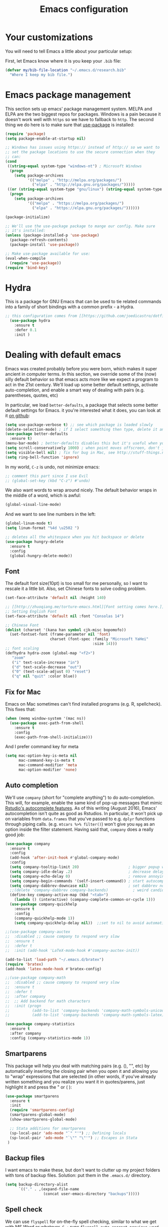 #+TITLE: Emacs configuration
* Your customizations
  You will need to tell Emacs a little about your particular setup:

  First, let Emacs know where it is you keep your =.bib= file:


  #+BEGIN_SRC emacs-lisp
    (defvar my/bib-file-location "~/.emacs.d/research.bib"
      "Where I keep my bib file.")
  #+END_SRC
* Emacs package management
  This section sets up emacs' package management system. MELPA and ELPA are the two biggest repos for packages. Windows is a pain because it doesn't work well with =https= so we have to fallback to =http=. The second thing we do here is to make sure that [[https://github.com/jwiegley/use-package][use-package]] is installed:

  #+BEGIN_SRC emacs-lisp
    (require 'package)
    (setq package-enable-at-startup nil)

    ;; Windows has issues using https:// instead of http:// so we want to
    ;; set the package locations to use the secure connection when they
    ;; can:
    (cond
     ((string-equal system-type "windows-nt") ; Microsoft Windows
      (progn
        (setq package-archives
              '(("melpa" . "http://melpa.org/packages/")
                ("elpa" . "http://elpa.gnu.org/packages/")))))
     ((or (string-equal system-type "gnu/linux") (string-equal system-type "darwin")) ; Linux & Mac OS X
      (progn
        (setq package-archives
              '(("melpa" . "https://melpa.org/packages/")
                ("elpa" . "https://elpa.gnu.org/packages/"))))))

    (package-initialize)

    ;; We'll use the use-package package to mange our config. Make sure
    ;; it's installed:
    (unless (package-installed-p 'use-package)
      (package-refresh-contents)
      (package-install 'use-package))

    ;; Make use-package available for use:
    (eval-when-compile
      (require 'use-package))
    (require 'bind-key)

  #+END_SRC
* Hydra
  This is a package for GNU Emacs that can be used to tie related commands into a family of short bindings with a common prefix - a Hydra.

  #+BEGIN_SRC emacs-lisp
  ;; this configuration comes from [[https://github.com/joedicastro/dotfiles/blob/master/emacs/.emacs.d/readme.org][here]].
    (use-package hydra
      :ensure t
      :defer 0.1
      :init )
  #+END_SRC

* Dealing with default emacs
  Emacs was created probably before you were born, which makes it super ancient in computer terms. In this section, we override some of the (now) silly default behavior so that emacs acts more like we expect a program to act in the 21st century. We'll load up some better default settings, activate auto-completion, and enable a smart way of dealing with pairs (e.g. parentheses, quotes, etc)

  In particular, we load =better-defaults=, a package that selects some better default settings for Emacs. it you're interested what it does, you can look at it [[https://github.com/technomancy/better-defaults][on github]]:

  #+BEGIN_SRC emacs-lisp
    (setq use-package-verbose t) ;; see which package is loaded slowly
    (delete-selection-mode) ; if I select something then type, delete it and replace it
    (use-package better-defaults
      :ensure t)
    (menu-bar-mode) ; better-defaults disables this but it's useful when you're getting used to Emacs
    (setq scroll-conservatively 1000) ; when point moves offscreen, don't jump to recenter it
    (setq visible-bell nil) ; fix for bug in Mac, see http://stuff-things.net/2015/10/05/emacs-visible-bell-work-around-on-os-x-el-capitan/
    (setq ring-bell-function 'ignore)
  #+END_SRC

  In my world, =C-z= is undo, not minimize emacs:

  #+BEGIN_SRC emacs-lisp
    ;; comment this part since I use Evil
    ;; (global-set-key (kbd "C-z") #'undo)
  #+END_SRC

  We also want words to wrap around nicely. The default behavior wraps in the middle of a word, which is awful:

  #+BEGIN_SRC emacs-lisp
    (global-visual-line-mode)
  #+END_SRC

  And we want to see line numbers in the left:

  #+BEGIN_SRC emacs-lisp
    (global-linum-mode t)
    (setq linum-format "%4d \u2502 ")
  #+END_SRC

    
  #+BEGIN_SRC emacs-lisp
    ;; deletes all the whitespace when you hit backspace or delete
    (use-package hungry-delete
      :ensure t
      :config
      (global-hungry-delete-mode))
  #+END_SRC

** Font

   The default font size(10pt) is too small for me personally, so I want to rescale it a little bit. Also, set Chinese fonts to solve coding problem.

  #+BEGIN_SRC emacs-lisp
    (set-face-attribute 'default nil :height 140)
    
    ;; [[http://zhuoqiang.me/torture-emacs.html][Font setting comes here.]]
    ;; Setting English Font
    (set-face-attribute 'default nil :font "Consolas 14")
    
    ;; Chinese Font
    (dolist (charset '(kana han symbol cjk-misc bopomofo))
      (set-fontset-font (frame-parameter nil 'font)
                        charset (font-spec :family "Microsoft YaHei"
                                           :size 14)))   
    ;; font scaling
    (defhydra hydra-zoom (global-map "<f2>")
       "zoom"
       ("i" text-scale-increase "in")
       ("d" text-scale-decrease "out")
       ("0" (text-scale-adjust 0) "reset")
       ("q" nil "quit" :color blue))
  #+END_SRC

** Fix for Mac
   Emacs on Mac sometimes can't find installed programs (e.g. R, spellcheck). This fixes that:

   #+BEGIN_SRC emacs-lisp
     (when (memq window-system '(mac ns))
       (use-package exec-path-from-shell
         :ensure t
         :config
         (exec-path-from-shell-initialize)))
   #+END_SRC
   
   And I prefer command key for meta
   #+BEGIN_SRC emacs-lisp
     (setq mac-option-key-is-meta nil
           mac-command-key-is-meta t
           mac-command-modifier 'meta
           mac-option-modifier 'none)
   #+END_SRC
   

** Auto completion 
   We'll use =company= (short for "complete anything") to do auto-completion. This will, for example, enable the same kind of pop-up messages that mimic [[https://support.rstudio.com/hc/en-us/articles/205273297-Code-Completion][Rstudio's autocomplete features]]. As of this writing (August 2016), Emacs' autocompletion isn't quite as good as Rstudios. In particular, it won't pick up on variables from =data.frames= that you've passed to e.g. =dplyr= functions through piping calls. (e.g. ~mtcars %>% filter()~) won't give you =mpg= as an option inside the filter statement. Having said that, =company= does a really good job:

   #+BEGIN_SRC emacs-lisp
     (use-package company
       :ensure t
       :config
       (add-hook 'after-init-hook #'global-company-mode)
       :config
       (setq company-tooltip-limit 20)                      ; bigger popup window
       (setq company-idle-delay .2)                         ; decrease delay before autocompletion popup shows
       (setq company-echo-delay 0)                          ; remove annoying blinking
       (setq company-begin-commands '(self-insert-command)) ; start autocompletion only after typing
       (setq company-dabbrev-downcase nil)                  ; set dabbrev not to downcase things
       ;;(delete 'company-dabbrev company-backends)           ; weird candidates
       (define-key company-active-map (kbd "<tab>")
         (lambda () (interactive) (company-complete-common-or-cycle 1)))
       (use-package company-quickhelp
         :ensure t
         :config
         (company-quickhelp-mode 1))
         (setq company-quickhelp-delay nil))  ;;set to nil to avoid automatically pop up help html
   #+END_SRC
   
   #+BEGIN_SRC emacs-lisp
   ;;(use-package company-auctex
   ;;  :disabled ;; cause company to respond very slow
   ;;  :ensure t
   ;;  :defer t
   ;;  :init (add-hook 'LaTeX-mode-hook #'company-auctex-init))

   (add-to-list 'load-path "~/.emacs.d/bratex")
   (require 'bratex)
   (add-hook 'latex-mode-hook #'bratex-config)
   
   ;;(use-package company-math
   ;;  :disabled ;; cause company to respond very slow
   ;;  :ensure t
   ;;  :defer t
   ;;  :after company
   ;;  ;; Add backend for math characters
   ;;  :init (progn
   ;;          (add-to-list 'company-backends 'company-math-symbols-unicode)
   ;;          (add-to-list 'company-backends 'company-math-symbols-latex)))
   
   (use-package company-statistics
     :ensure t
     :after company
     :config (company-statistics-mode 1))
   #+END_SRC

** Smartparens
   This package will help you deal with matching pairs (e.g. (), "", etc) by automatically inserting the closing pair when you open it and allowing you to "wrap" expressions that are selected (in other words, if you've already written something and you realize you want it in quotes/parens, just highlight it and press the " or ( ):

   #+BEGIN_SRC emacs-lisp
     (use-package smartparens
       :ensure t
       :init
       (require 'smartparens-config)
       (smartparens-global-mode)
       (show-smartparens-global-mode)

       ;; Stata additions for smartparens
       (sp-local-pair 'ado-mode "`" "'") ;; Defining locals
       (sp-local-pair 'ado-mode "`\"" "\"'") ;; Escapes in Stata
      )
   #+END_SRC

** Backup files
   I want emacs to make these, but don't want to clutter up my project folders with tons of backup files. Solution: put them in the ~.emacs.d/~ directory.
   #+BEGIN_SRC emacs-lisp
     (setq backup-directory-alist
           `(("." . ,(expand-file-name
                      (concat user-emacs-directory "backups")))))
   #+END_SRC
   
** Spell check 
   We can use =flyspell= for on-the-fly spell checking, similar to what we get with MS Word or whatever. =C-;= runs =flyspell-auto-correct-previous-word= which automatically corrects the last word still on screen. If it doesn't guess right the first time, press it again. 
   #+BEGIN_SRC emacs-lisp
     (use-package flyspell
       :ensure t
       :init
       ;;While it always spells a flyspell enabling error message, 
       ;;which is a kind of anonying.
       (setq flyspell-issue-welcome-flag nil) ;; fix flyspell problem
       :config
       (when (eq system-type 'windows-nt) ;; comes from here: https://github.com/voltecrus/emacs.d-1/blob/master/init.el
         (add-to-list 'exec-path "C:/Program Files (x86)/Aspell/bin/"))
       (setq ispell-program-name "aspell" ; use aspell instead of ispell
        ispell-extra-args '("--sug-mode=ultra" "--lang=en_US"))
       (add-hook 'text-mode-hook #'turn-on-flyspell)
       (add-hook 'prog-mode-hook #'flyspell-prog-mode)
       (add-hook 'ess-mode-hook #'flyspell-prog-mode))
   #+END_SRC
   
** Themes and mode-line
   I have tried a lot of themes, but none is satisfying. Try this again.
   
   Smart Mode Line is a sexy mode-line for Emacs. It aims to be easy to read from small to large monitors by using colors, a prefix feature, and smart truncation.

   #+BEGIN_SRC emacs-lisp
     ;;(use-package apropospriate-theme
     ;;  :disabled
     ;;  :ensure t
     ;;  :config
     ;;  (load-theme 'apropospriate-light t))  

     ;; https://github.com/abo-abo/eclipse-theme.git
     (use-package eclipse-theme
       :disabled
       :ensure t
       :defer t
       :init (load-theme 'eclipse t))

     (use-package spacemacs-theme
       :disabled
       :ensure t
       :init (load-theme 'spacemacs-light t))

     (use-package adwaita-theme
       :disabled
       :ensure t
       :init (load-theme 'adwaita t))

     (use-package tango-plus-theme
       :disabled
       :ensure t
       :init (load-theme 'tango-plus t))

     (use-package color-theme-sanityinc-tomorrow
       :ensure t
       :config
       (progn
         (load-theme 'sanityinc-tomorrow-day t)))

     (use-package leuven-theme
       :disabled
       :ensure t
       :config
       (progn
         (load-theme 'leuven t)))

     ;;smart-line-mode
     (use-package smart-mode-line
       :disabled
       :ensure t
       :init
       (progn
         (setq sml/no-confirm-load-theme t)
         (sml/setup)))

     (use-package spaceline
       :ensure t
       :defer 5
       :init
       :config
       (setq spaceline-highlight-face-func 'spaceline-highlight-face-evil-state)
       (require 'spaceline-config)
       (spaceline-spacemacs-theme))
   #+END_SRC

** Restart Emacs
  The heading says it all. 
  
   #+BEGIN_SRC emacs-lisp
   (use-package restart-emacs
     :ensure t
     :bind* (("C-x M-c" . restart-emacs)))
   #+END_SRC

** Highlight

  #+BEGIN_SRC emacs-lisp
    (use-package volatile-highlights
      :ensure t
      :defer t
      :diminish volatile-highlights-mode
      :config
      (volatile-highlights-mode t))
    
    (global-hl-line-mode t) ;; this turns on highlight line mode. It makes it easy to see the line the cursor's on.
    
    ;; flashes the cursor's line when you scroll
    (use-package beacon
      :ensure t
      :config
      (beacon-mode 1)
      )
  #+END_SRC

** Undo-tree
   #+BEGIN_SRC emacs-lisp
     (use-package undo-tree
      :ensure t
      :init
      (global-undo-tree-mode))
   #+END_SRC 

** Rectangle editing
   #+BEGIN_SRC emacs-lisp
     (defhydra hydra-rectangle (:body-pre (rectangle-mark-mode 1)
                           :color red 
                           :post (deactivate-mark))
       "
       ^_k_^        _d_elete        _s_tring      _e_xchange  
     _h_   _l_      _o_k            _y_ank        _p_aste 
       ^_j_^        _n_ew-copy      _r_eset       _u_ndo
     "
       ("h" backward-char nil)
       ("l" forward-char nil)
       ("k" previous-line nil)
       ("j" next-line nil)
       ("e" exchange-point-and-mark nil)
       ("n" copy-rectangle-as-kill nil)
       ("d" delete-rectangle nil)
       ("r" (if (region-active-p)
                (deactivate-mark)
              (rectangle-mark-mode 1)) nil)
       ("y" yank-rectangle nil)
       ("u" undo nil)
       ("s" string-rectangle nil)
       ("p" kill-rectangle nil)
       ("o" nil nil))
     (global-set-key (kbd "C-x SPC") 'hydra-rectangle/body) 
   #+END_SRC

** Centering-window
   Global minor mode that centers the text of the window. If another window is visible the text goes back to normal if its width is less than cwm-centered-window-width.
   #+BEGIN_SRC emacs-lisp
     ;;(use-package centered-window-mode
     ;; :ensure t
     ;; :config (centered-window-mode t))
   #+END_SRC 

* R (ESS)
  ESS (short for Emacs Speaks Statistics) is the package that lets Emacs know about R and how it works. Let's load it up. No need to make sure that it is installed like we did with =use-package= in the previous section - =use-package= lets us just say "ensure" and will install it if it doesn't exist:  

  #+BEGIN_SRC emacs-lisp
    (use-package ess-site
      :ensure ess)
  #+END_SRC

** Stata
   Stata is not so fully supported as R in ESS, especially on Windows. See [[https://www.statalist.org/forums/forum/general-stata-discussion/general/1309287-how-to-use-stata-in-emacs-with-ess][here]] for a discussion. But we still get an option to use ado-mode, which is not perfect to let you run Stata in terminal on Windows, but is still great to work in Emacs. [[http://louabill.org/Stata/ado-mode_install.html][Configuration comes here.]] Also, ado-mode may be override by ESS, so we need to start if after ESS loaded, see [[https://www.statalist.org/forums/forum/general-stata-discussion/general/22851-ado-mode-emacs-and-ess][here]] for discussion.

  #+BEGIN_SRC emacs-lisp
     (add-to-list 'load-path "~/.emacs.d/ado-mode-1.15.1.2/lisp")
     (require 'ado-mode)
  #+END_SRC
   
* Elpy
   Elpy is an Emacs package to bring powerful Python editing to Emacs. It combines and configures a number of other packages, both written in Emacs Lisp as well as Python.

   #+BEGIN_SRC emacs-lisp
     (use-package elpy
       :ensure t
       :defer t
       :config
       (elpy-enable))
   #+END_SRC
   
* Latex (AuCTeX)
  If you use latex to do any writing, you'll be happy to know that emacs is the highest-rated latex editor [[http://tex.stackexchange.com/questions/339/latex-editors-ides/][on stackexchange]].
  
  #+BEGIN_SRC emacs-lisp
    (use-package tex-site
      :ensure auctex
      :mode ("\\.tex\\'" . latex-mode)
      :config
      (setq TeX-parse-self t)
      (setq TeX-save-query nil)
      ;; Here we make auctex aware of latexmk and xelatexmk. We can use
      ;; these instead of calling pdflatex, bibtex, pdflatex, pdflatex (or
      ;; similar). I'll set latexmk as the default as there's really no
      ;; reason to use pdflatex
      (eval-after-load "tex"
        '(add-to-list 'TeX-command-list '("latexmk" "latexmk -synctex=1 -shell-escape -pvc -pdf %s" TeX-run-TeX nil t :help "Process file with latexmk")))
      (eval-after-load "tex"
        '(add-to-list 'TeX-command-list '("xelatexmk" "latexmk -synctex=1 -shell-escape -pvc -xelatex %s" TeX-run-TeX nil t :help "Process file with xelatexmk")))
      (add-hook 'LaTeX-mode-hook
            (lambda ()
              (company-mode)
              (smartparens-mode)
              (turn-on-reftex)
              (setq reftex-plug-into-AUCTeX t)
              (reftex-isearch-minor-mode)))
       (add-hook 'TeX-mode-hook '(lambda () (setq TeX-command-default "latexmk")))
       ;; use Evince as default pdf viewer
       (setq TeX-PDF-mode t)
       (setq TeX-source-correlate-method 'synctex)
       (setq TeX-source-correlate-mode t)
       ;;(setq TeX-source-correlate-start-server t)
       (setq TeX-view-program-list
         '(("PDF Viewer" "evince --page-index=%(outpage) %o")))
       (eval-after-load 'tex
         '(progn
         (assq-delete-all 'output-pdf TeX-view-program-selection)
         (add-to-list 'TeX-view-program-selection '(output-pdf "PDF Viewer"))))
       )
  #+END_SRC
  
** Sumatra Pdf
   Sumatra pdf reader is a small but powerful pdf viewer, since I can't use pdf-tools on Windows right now, it's a good alternative, maybe.

* Pdf-tools
  PDF Tools is, among other things, a replacement of DocView for PDF files. The key difference is, that pages are not pre-rendered by e.g. ghostscript and stored in the file-system, but rather created on-demand and stored in memory.

This rendering is performed by a special library named, for whatever reason, poppler, running inside a server program. This program is called =epdfinfo= and its job is it to successively read requests from Emacs and produce the proper results, i.e. the PNG image of a PDF page.

  #+BEGIN_SRC emacs-lisp
    ;; This configure file comes from [[http://nasseralkmim.github.io/notes/2016/08/21/my-latex-environment/][here]]
    (use-package pdf-tools
      :disabled
      :ensure t
      :mode ("\\.pdf\\'" . pdf-tools-install)
      :defer t
      :config
      (setenv "PATH" (concat "C:\\APPS-SU\\msys64\\mingw64\\bin;" (getenv "PATH"))) 
      (setq mouse-wheel-follow-mouse t)
      (setq-default pdf-view-display-size 'fit-page))
   #+END_SRC

* Reftex
  Reftex is a package that helps inserting labels, references and citations.

  #+BEGIN_SRC emacs-lisp
    (use-package reftex
      :ensure t
      :defer t
      :config
      (setq reftex-cite-prompt-optional-args t)); Prompt for empty optional arguments in cite 
  #+END_SRC
* References & bibliographies
  This package configuration lets you type =C-c C-r=  to bring up a list of your references. You can then search through it til you find the one you want. Hitting =RET= inserts a citation. There are a few other things you can do besides inserting citations - have a look by highlighting a bib entry and pressing =M-o=. 

=ivy-bibtex= can also keep track of pdfs of articles and notes that you take pertaining to these articles. Since this is a "minimal" configuration, I don't set that up here. If you're interested, look at =bibtex-completion-library-path= and =bibtex-completion-notes-path=

  #+BEGIN_SRC emacs-lisp
    (use-package ivy-bibtex
      :ensure t
      :defer t
      :config 
      (setq bibtex-completion-bibliography my/bib-file-location)
      (bind-key* "C-c C-r" #'ivy-bibtex)
      ;; default is to open pdf - change that to insert citation
      (setq ivy-bibtex-default-action #'ivy-bibtex-insert-citation)
      )
  #+END_SRC

* Rmarkdown/knitr (polymode)
  Polymode is a package that lets us use emacs to edit rmarkdown and sweave-type files that combine markdown or latex with R code. Let's load it up and make it aware of the file extensions:

  #+BEGIN_SRC emacs-lisp
    (use-package polymode
      :ensure t
      :mode
      ("\\.Snw" . poly-noweb+r-mode)
      ("\\.Rnw" . poly-noweb+r-mode)
      ("\\.Rmd" . poly-markdown+r-mode))
  #+END_SRC

  Markdown mode is a major mode for editing Markdown-formatted text.

  #+BEGIN_SRC emacs-lisp
    (use-package markdown-mode
      :ensure t
      :mode (("README\\.md\\'" . gfm-mode)
             ("\\.md\\'" . markdown-mode)
             ("\\.markdown\\'" . markdown-mode))
      :init (setq markdown-command "multimarkdown"))
  #+END_SRC

* Git (magit)
  Magit is an Emacs package that makes dealing with git awesome.

  #+BEGIN_SRC emacs-lisp
    (use-package magit
      :ensure t
      :bind ("C-x g" . magit-status))
  #+END_SRC

* Evil
  Evil is an extensible vi layer for Emacs. It emulates the main features of Vim, and provides facilities for writing custom extensions.

  #+BEGIN_SRC emacs-lisp
    (use-package evil
      :ensure t
      :init
      (evil-mode 1) ;;enable evil mode by default
      ;;(setq evil-default-state 'emacs) ;; enter emacs mode after initialize
      (evil-set-initial-state 'dired-mode 'emacs) ;; set to emacs mode when in dired mode
      (define-key evil-emacs-state-map (kbd "C-o") 'evil-execute-in-normal-state) ;;temporary enter evil mode
      :config
      ;; show which mode is in
      (setq evil-normal-state-tag "NORMAL")
      (setq evil-insert-state-tag "INSERT")
      (setq evil-visual-state-tag "VISUAL")
      )
  #+END_SRC

* Window move
** Window-numbering
  Numbered window shortcuts for Emacs. Other options maybe ace-window, but I prefer this one, which is a little bit consistent with the way of clover or other software switching tabs.

  #+BEGIN_SRC emacs-lisp
    (use-package window-numbering
      :ensure t
      :init
      (progn
        (window-numbering-mode t)))
  #+END_SRC
  
** Winner-mode

  #+BEGIN_SRC emacs-lisp
    (use-package winner
    :init
    (winner-mode)) 
  #+END_SRC

** Windmove

   #+BEGIN_SRC emacs-lisp
     (windmove-default-keybindings) ;; use shift + left/right to move between windows 
   #+END_SRC
   
** Ace-window

   #+BEGIN_SRC emacs-lisp
     (use-package ace-window
         :ensure t
         :init
         (setq aw-keys '(?a ?s ?d ?f ?g ?h ?j ?k ?l))
         (setq aw-dispatch-always t)
         (setq aw-background nil)
         :bind ("M-p" . ace-window)
         :config
         (custom-set-faces '(aw-leading-char-face
         ((t (:inherit ace-jump-face-foreground :height 3.0)))))
        )

  (global-set-key (kbd "<f9>")
   (defhydra hydra-window () 
      "
   Movement^^        ^Split^         ^Switch^		^Resize^
   ----------------------------------------------------------------
   _h_ ←       	_v_ertical    	_b_uffer		_q_ X←
   _j_ ↓        	_x_ horizontal	_f_ind files	_w_ X↓
   _k_ ↑        	_z_ undo      	_a_ce 1		_e_ X↑
   _l_ →        	_Z_ reset      	_s_wap		_r_ X→
   _F_ollow		_D_lt Other   	_S_ave		max_i_mize
   _SPC_ cancel	_o_nly this   	_d_elete	
   "
      ("h" windmove-left )
      ("j" windmove-down )
      ("k" windmove-up )
      ("l" windmove-right )
      ("q" hydra-move-splitter-left)
      ("w" hydra-move-splitter-down)
      ("e" hydra-move-splitter-up)
      ("r" hydra-move-splitter-right)
      ("b" helm-mini)
      ("f" helm-find-files)
      ("F" follow-mode)
      ("a" (lambda ()
             (interactive)
             (ace-window 1)
             (add-hook 'ace-window-end-once-hook
                       'hydra-window/body))
          )
      ("v" (lambda ()
             (interactive)
             (split-window-right)
             (windmove-right))
          )
      ("x" (lambda ()
             (interactive)
             (split-window-below)
             (windmove-down))
          )
      ("s" (lambda ()
             (interactive)
             (ace-window 4)
             (add-hook 'ace-window-end-once-hook
                       'hydra-window/body)))
      ("S" save-buffer)
      ("d" delete-window)
      ("D" (lambda ()
             (interactive)
             (ace-window 16)
             (add-hook 'ace-window-end-once-hook
                       'hydra-window/body))
          )
      ("o" delete-other-windows)
      ("i" ace-maximize-window)
      ("z" (progn
             (winner-undo)
             (setq this-command 'winner-undo))
      )
      ("Z" winner-redo)
      ("SPC" nil)
      ))

   #+END_SRC

* Dump-jump
   Dumb Jump is an Emacs "jump to definition" package with support for multiple programming languages that favors "just working".

  #+BEGIN_SRC emacs-lisp
  (use-package dumb-jump
    :bind (("M-g o" . dumb-jump-go-other-window)
           ("M-g j" . dumb-jump-go)
           ("M-g i" . dumb-jump-go-prompt)
           ("M-g x" . dumb-jump-go-prefer-external)
           ("M-g z" . dumb-jump-go-prefer-external-other-window))
    :config ((setq dumb-jump-selector 'ivy) 
             (setq dumb-jump-prefer-searcher 'rg))
    :ensure t
    :defer t)
  #+END_SRC

* Expand-region 
  Expand region increases the selected region by semantic units. Just keep pressing the key until it selects what you want.
  #+BEGIN_SRC emacs-lisp
    (use-package expand-region
      :disabled
      :ensure t
      :config 
      (global-set-key (kbd "C-=") 'er/expand-region))
  #+END_SRC

* Indent
  aggressive-indent-mode is a minor mode that keeps your code always indented. It reindents after every change, making it more reliable than electric-indent-mode.
    #+BEGIN_SRC emacs-lisp
      (use-package aggressive-indent
        :disabled ;; weird typing Stata code
        :ensure t
        :config
        (global-aggressive-indent-mode))
    #+END_SRC

* Which-key
   Emacs package that displays available keybindings in popup.

   #+BEGIN_SRC emacs-lisp
     (use-package which-key
       :ensure t
       :diminish ""
       :config
       (which-key-mode t))
   #+END_SRC
* Project
** Projectile 
  Projectile is a project interaction library for Emacs. Its goal is to provide a nice set of features operating on a project level without introducing external dependencies(when feasible). For instance - finding project files has a portable implementation written in pure Emacs Lisp without the use of GNU find (but for performance sake an indexing mechanism backed by external commands exists as well).
  #+BEGIN_SRC emacs-lisp
    (use-package projectile
      :ensure t
      :config
      (projectile-global-mode)
      (setq projectile-enable-caching t)
      (setq projectile-indexing-method 'alien)
      (setq projectile-completion-system 'ivy))
    
    (use-package counsel-projectile
      :ensure t
      :defer t
      :config
      (counsel-projectile-on))
    
    (use-package ag
      :ensure t
      :commands (ag ag-files ag-regexp ag-project ag-dired)
      :config 
      (setq ag-highlight-search t)
      (setq ag-reuse-buffers 't))
    
    (use-package ripgrep
      :ensure t)

    (use-package projectile-ripgrep
      :ensure t)
  #+END_SRC
  
** Search tools
   Ag and ripgrep are too command line search tools that are alternatives to grep but with are relatively more efficient.

  #+BEGIN_SRC emacs-lisp
    (use-package ag
      :ensure t
      :commands (ag ag-files ag-regexp ag-project ag-dired)
      :config 
      (setq ag-highlight-search t)
      (setq ag-reuse-buffers 't))
    
    (use-package ripgrep
      :ensure t)

    (use-package projectile-ripgrep
      :ensure t)
  #+END_SRC

* Swiper / Ivy / Counsel
  Swiper gives us a really efficient incremental search with regular expressions and Ivy / Counsel replace a lot of ido or helms completion functionality.

  #+BEGIN_SRC emacs-lisp  
   (use-package counsel
     :ensure t
     :bind
     (("M-y" . counsel-yank-pop)
     :map ivy-minibuffer-map
     ("M-y" . ivy-next-line)))


   (use-package ivy
     :ensure t
     :diminish (ivy-mode)
     :bind (("C-x b" . ivy-switch-buffer))
     :config
     (ivy-mode 1)
     (setq ivy-use-virtual-buffers t)
     (setq ivy-display-style 'fancy))


   (use-package swiper
     :ensure t
     :bind (("C-s" . swiper)
            ("M-r" . counsel-rg) ;; http://oremacs.com/ recommend use rg as an main search tool
            ("C-c g" . counsel-git)
            ("C-c j" . counsel-git-grep)
            ("C-c C-r" . ivy-resume)
            ("M-x" . counsel-M-x)
           )
     :config
     (progn
       (ivy-mode 1)
       (setq ivy-use-virtual-buffers t)
       (setq ivy-display-style 'fancy)
       (define-key read-expression-map (kbd "C-r") 'counsel-expression-history)
       ))
  #+END_SRC

* Avy
  avy is a GNU Emacs package for jumping to visible text using a char-based decision tree. 
  #+BEGIN_SRC emacs-lisp
    (use-package avy
    :ensure t
    :bind ("M-s" . avy-goto-char-2))
  #+END_SRC

* Flycheck 
  Modern on-the-fly syntax checking extension for GNU Emacs.

  #+BEGIN_SRC emacs-lisp
    (use-package flycheck
      :ensure t
      :init (global-flycheck-mode))
  #+END_SRC

Then press C-M-x with point somewhere in this form to install and enable Flycheck for the current Emacs session.

* Smex 
  Smex is a M-x enhancement for Emacs. Built on top of Ido, it provides a convenient interface to your recently and most frequently used commands. And to all the other commands, too.
  #+BEGIN_SRC emacs-lisp
   (use-package smex
     :disabled ;; not needed since we get counsel-M-x, not disable it if we want recent commands list
     :ensure t
     :bind (("M-x" . smex)
            ("M-X" . smex-major-mode-commands))
     :config
     (progn
      (smex-initialize))) 
  #+END_SRC

* YASnippet 
  YASnippet is a template system for Emacs. It allows you to type an abbreviation and automatically expand it into function templates. Bundled language templates include: C, C++, C#, Perl, Python, Ruby, SQL, LaTeX, HTML, CSS and more. The snippet syntax is inspired from TextMate's syntax, you can even import most TextMate templates to YASnippet. 

   #+BEGIN_SRC emacs-lisp
     (use-package yasnippet
       :ensure t
       :defer t
       :commands (yas-minor-mode) ; autoload `yasnippet' when `yas-minor-mode' is called
                                             ; using any means: via a hook or by user
                                             ; Feel free to add more commands to this
                                             ; list to suit your needs.
       :config ; stuff to do before requiring the package
       (progn
         (add-hook 'prog-mode-hook #'yas-minor-mode))
       :config ; stuff to do after requiring the package
       (progn
         (yas-reload-all)))
   #+END_SRC

* Org-mode

   #+BEGIN_SRC emacs-lisp
     (use-package org-bullets
       :ensure t
       :config
       (add-hook 'org-mode-hook (lambda () (org-bullets-mode 1))))

     (defhydra hydra-org (:color red :columns 3) 
       "Org Mode Movements"
       ("n" outline-next-visible-heading "next heading")
       ("p" outline-previous-visible-heading "prev heading")
       ("N" org-forward-heading-same-level "next heading at same level")
       ("P" org-backward-heading-same-level "prev heading at same level")
       ("u" outline-up-heading "up heading")
       ("g" org-goto "goto" :exit t))
     (add-hook 'org-mode-hook
          (lambda () (local-set-key (kbd "<f8>") #'hydra-org/body)))
   #+END_SRC
* IBUFFER

  #+BEGIN_SRC emacs-lisp
    (global-set-key (kbd "C-x C-b") 'ibuffer)
    (setq ibuffer-saved-filter-groups
  	(quote (("default"
  		 ("dired" (mode . dired-mode))
  		 ("org" (name . "^.*org$"))
  	       
  		 ("web" (or (mode . web-mode) (mode . js2-mode)))
  		 ("shell" (or (mode . eshell-mode) (mode . shell-mode)))
  		 ("mu4e" (or
  
                   (mode . mu4e-compose-mode)
                   (name . "\*mu4e\*")
                   ))
  		 ("programming" (or
  				 (mode . python-mode)
  				 (mode . c++-mode)))
  		 ("emacs" (or
  			   (name . "^\\*scratch\\*$")
  			   (name . "^\\*Messages\\*$")))
  		 ))))
    (add-hook 'ibuffer-mode-hook
  	    (lambda ()
  	      (ibuffer-auto-mode 1)
  	      (ibuffer-switch-to-saved-filter-groups "default")))
  
    ;; don't show these
  					  ;(add-to-list 'ibuffer-never-show-predicates "zowie")
    ;; Don't show filter groups if there are no buffers in that group
    (setq ibuffer-show-empty-filter-groups nil)
  
    ;; Don't ask for confirmation to delete marked buffers
    (setq ibuffer-expert t)
  
  #+END_SRC
* Google
  Google-this is a set of emacs functions and bindings to google under point.
  #+BEGIN_SRC emacs-lisp
    ;; google-this
    (use-package google-this
      :disabled
      :ensure
      :config
      (google-this-mode 1)) 
  #+END_SRC
  
 Gscholar-bibtex allows you to retrieve BibTeX entries from Google Scholar, ACM Digital Library, IEEE Xplore and DBLP.
  #+BEGIN_SRC emacs-lisp
    (use-package gscholar-bibtex
      :ensure
      :commands gscholar-bibtex
      :init
      (setq gscholar-bibtex-database-file "~/.emacs.d/research.bib")
      :config
      (dolist (source '("ACM Digital Library" "IEEE Xplore" "DBLP"))
        (gscholar-bibtex-source-on-off :off source))
      (setq gscholar-bibtex-default-source "Google Scholar"))  
  #+END_SRC
